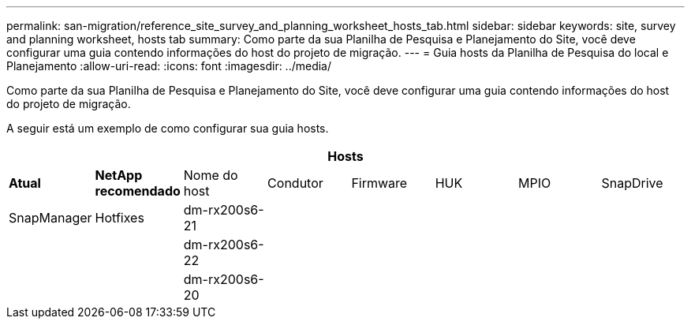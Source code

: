 ---
permalink: san-migration/reference_site_survey_and_planning_worksheet_hosts_tab.html 
sidebar: sidebar 
keywords: site, survey and planning worksheet, hosts tab 
summary: Como parte da sua Planilha de Pesquisa e Planejamento do Site, você deve configurar uma guia contendo informações do host do projeto de migração. 
---
= Guia hosts da Planilha de Pesquisa do local e Planejamento
:allow-uri-read: 
:icons: font
:imagesdir: ../media/


[role="lead"]
Como parte da sua Planilha de Pesquisa e Planejamento do Site, você deve configurar uma guia contendo informações do host do projeto de migração.

A seguir está um exemplo de como configurar sua guia hosts.

[cols="8*"]
|===
8+| Hosts 


 a| 
*Atual*
 a| 
*NetApp recomendado*



 a| 
Nome do host
 a| 
Condutor
 a| 
Firmware
 a| 
HUK
 a| 
MPIO
 a| 
SnapDrive
 a| 
SnapManager
 a| 
Hotfixes



 a| 
dm-rx200s6-21
 a| 
 a| 
 a| 
 a| 
 a| 
 a| 
 a| 



 a| 
dm-rx200s6-22
 a| 
 a| 
 a| 
 a| 
 a| 
 a| 
 a| 



 a| 
dm-rx200s6-20
 a| 
 a| 
 a| 
 a| 
 a| 
 a| 
 a| 

|===